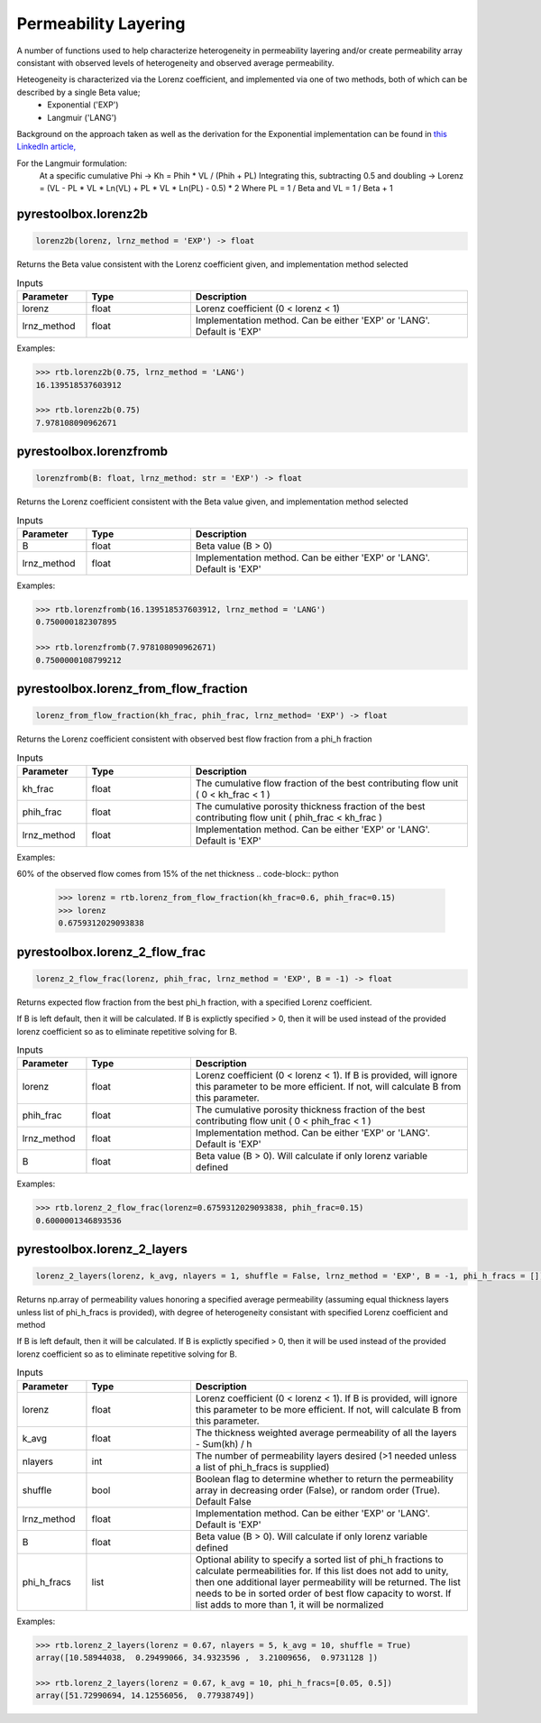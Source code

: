 ===================================
Permeability Layering
===================================

A number of functions used to help characterize heterogeneity in permeability layering and/or create permeability array consistant with observed levels of heterogeneity and observed average permeability.

Heteogeneity is characterized via the Lorenz coefficient, and implemented via one of two methods, both of which can be described by a single Beta value;
  - Exponential ('EXP')
  - Langmuir    ('LANG')

Background on the approach taken as well as the derivation for the Exponential implementation can be found in `this LinkedIn article, <https://www.linkedin.com/pulse/loving-lorenz-new-life-old-parameter-mark-burgoyne/>`_

For the Langmuir formulation:
    At a specific cumulative Phi -> Kh = Phih * VL / (Phih + PL)
    Integrating this, subtracting 0.5 and doubling -> Lorenz = (VL - PL * VL * Ln(VL) + PL * VL * Ln(PL) - 0.5) * 2
    Where PL = 1 / Beta and VL = 1 / Beta + 1
                


pyrestoolbox.lorenz2b
======================

.. code-block:: python

    lorenz2b(lorenz, lrnz_method = 'EXP') -> float

Returns the Beta value consistent with the Lorenz coefficient given, and implementation method selected    

.. list-table:: Inputs
   :widths: 10 15 40
   :header-rows: 1

   * - Parameter
     - Type
     - Description
   * - lorenz
     - float
     - Lorenz coefficient (0 < lorenz < 1)
   * - lrnz_method
     - float
     - Implementation method. Can be either 'EXP' or 'LANG'. Default is 'EXP'

Examples:

.. code-block:: python

    >>> rtb.lorenz2b(0.75, lrnz_method = 'LANG')
    16.139518537603912
    
    >>> rtb.lorenz2b(0.75)
    7.978108090962671
    
pyrestoolbox.lorenzfromb
======================

.. code-block:: python

    lorenzfromb(B: float, lrnz_method: str = 'EXP') -> float

Returns the Lorenz coefficient consistent with the Beta value given, and implementation method selected       

.. list-table:: Inputs
   :widths: 10 15 40
   :header-rows: 1

   * - Parameter
     - Type
     - Description
   * - B
     - float
     - Beta value (B > 0)
   * - lrnz_method
     - float
     - Implementation method. Can be either 'EXP' or 'LANG'. Default is 'EXP'

Examples:

.. code-block:: python

    >>> rtb.lorenzfromb(16.139518537603912, lrnz_method = 'LANG')
    0.750000182307895
    
    >>> rtb.lorenzfromb(7.978108090962671)
    0.7500000108799212
    
pyrestoolbox.lorenz_from_flow_fraction
======================

.. code-block:: python

    lorenz_from_flow_fraction(kh_frac, phih_frac, lrnz_method= 'EXP') -> float

Returns the Lorenz coefficient consistent with observed best flow fraction from a phi_h fraction       

.. list-table:: Inputs
   :widths: 10 15 40
   :header-rows: 1

   * - Parameter
     - Type
     - Description
   * - kh_frac
     - float
     - The cumulative flow fraction of the best contributing flow unit ( 0 < kh_frac < 1 )
   * - phih_frac
     - float
     - The cumulative porosity thickness fraction of the best contributing flow unit ( phih_frac < kh_frac )
   * - lrnz_method
     - float
     - Implementation method. Can be either 'EXP' or 'LANG'. Default is 'EXP'

Examples:

60% of the observed flow comes from 15% of the net thickness
.. code-block:: python

    >>> lorenz = rtb.lorenz_from_flow_fraction(kh_frac=0.6, phih_frac=0.15)
    >>> lorenz
    0.6759312029093838


pyrestoolbox.lorenz_2_flow_frac
======================

.. code-block:: python

    lorenz_2_flow_frac(lorenz, phih_frac, lrnz_method = 'EXP', B = -1) -> float

Returns expected flow fraction from the best phi_h fraction, with a specified Lorenz coefficient.

If B is left default, then it will be calculated. If B is explictly specified > 0, then it will be used instead of the provided lorenz coefficient so as to eliminate repetitive solving for B.

.. list-table:: Inputs
   :widths: 10 15 40
   :header-rows: 1

   * - Parameter
     - Type
     - Description
   * - lorenz
     - float
     - Lorenz coefficient (0 < lorenz < 1). If B is provided, will ignore this parameter to be more efficient. If not, will calculate B from this parameter.
   * - phih_frac
     - float
     - The cumulative porosity thickness fraction of the best contributing flow unit ( 0 < phih_frac < 1 )
   * - lrnz_method
     - float
     - Implementation method. Can be either 'EXP' or 'LANG'. Default is 'EXP'
   * - B
     - float
     - Beta value (B > 0). Will calculate if only lorenz variable defined
     

Examples:

.. code-block:: python

    >>> rtb.lorenz_2_flow_frac(lorenz=0.6759312029093838, phih_frac=0.15)
    0.6000001346893536
    
   
       
pyrestoolbox.lorenz_2_layers
======================

.. code-block:: python

    lorenz_2_layers(lorenz, k_avg, nlayers = 1, shuffle = False, lrnz_method = 'EXP', B = -1, phi_h_fracs = []) -> np.ndarray

Returns np.array of permeability values honoring a specified average permeability (assuming equal thickness layers unless list of phi_h_fracs is provided), with degree of heterogeneity consistant with specified Lorenz coefficient and method
        
If B is left default, then it will be calculated. If B is explictly specified > 0, then it will be used instead of the provided lorenz coefficient so as to eliminate repetitive solving for B.

.. list-table:: Inputs
   :widths: 10 15 40
   :header-rows: 1

   * - Parameter
     - Type
     - Description
   * - lorenz
     - float
     - Lorenz coefficient (0 < lorenz < 1). If B is provided, will ignore this parameter to be more efficient. If not, will calculate B from this parameter.
   * - k_avg
     - float
     - The thickness weighted average permeability of all the layers - Sum(kh) / h
   * - nlayers
     - int
     - The number of permeability layers desired (>1 needed unless a list of phi_h_fracs is supplied)
   * - shuffle
     - bool
     - Boolean flag to determine whether to return the permeability array in decreasing order (False), or random order (True). Default False
   * - lrnz_method
     - float
     - Implementation method. Can be either 'EXP' or 'LANG'. Default is 'EXP'
   * - B
     - float
     - Beta value (B > 0). Will calculate if only lorenz variable defined
   * - phi_h_fracs
     - list
     - Optional ability to specify a sorted list of phi_h fractions to calculate permeabilities for. If this list does not add to unity, then one additional layer permeability will be returned. The list needs to be in sorted order of best flow capacity to worst. If list adds to more than 1, it will be normalized
     

Examples:

.. code-block:: python

    >>> rtb.lorenz_2_layers(lorenz = 0.67, nlayers = 5, k_avg = 10, shuffle = True)
    array([10.58944038,  0.29499066, 34.9323596 ,  3.21009656,  0.9731128 ])
    
    >>> rtb.lorenz_2_layers(lorenz = 0.67, k_avg = 10, phi_h_fracs=[0.05, 0.5])
    array([51.72990694, 14.12556056,  0.77938749]) 
    
   

